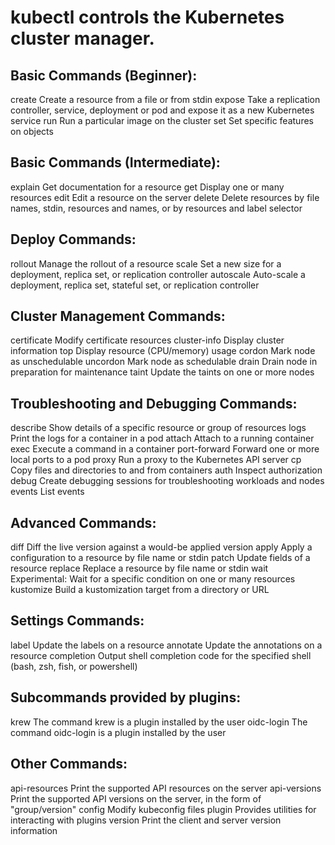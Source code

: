 * kubectl controls the Kubernetes cluster manager.

** Basic Commands (Beginner):
  create          Create a resource from a file or from stdin
  expose          Take a replication controller, service, deployment or pod and expose it as a new Kubernetes service
  run             Run a particular image on the cluster
  set             Set specific features on objects

** Basic Commands (Intermediate):
  explain         Get documentation for a resource
  get             Display one or many resources
  edit            Edit a resource on the server
  delete          Delete resources by file names, stdin, resources and names, or by resources and label selector

** Deploy Commands:
  rollout         Manage the rollout of a resource
  scale           Set a new size for a deployment, replica set, or replication controller
  autoscale       Auto-scale a deployment, replica set, stateful set, or replication controller

** Cluster Management Commands:
  certificate     Modify certificate resources
  cluster-info    Display cluster information
  top             Display resource (CPU/memory) usage
  cordon          Mark node as unschedulable
  uncordon        Mark node as schedulable
  drain           Drain node in preparation for maintenance
  taint           Update the taints on one or more nodes

** Troubleshooting and Debugging Commands:
  describe        Show details of a specific resource or group of resources
  logs            Print the logs for a container in a pod
  attach          Attach to a running container
  exec            Execute a command in a container
  port-forward    Forward one or more local ports to a pod
  proxy           Run a proxy to the Kubernetes API server
  cp              Copy files and directories to and from containers
  auth            Inspect authorization
  debug           Create debugging sessions for troubleshooting workloads and nodes
  events          List events

** Advanced Commands:
  diff            Diff the live version against a would-be applied version
  apply           Apply a configuration to a resource by file name or stdin
  patch           Update fields of a resource
  replace         Replace a resource by file name or stdin
  wait            Experimental: Wait for a specific condition on one or many resources
  kustomize       Build a kustomization target from a directory or URL

** Settings Commands:
  label           Update the labels on a resource
  annotate        Update the annotations on a resource
  completion      Output shell completion code for the specified shell (bash, zsh, fish, or powershell)

** Subcommands provided by plugins:
  krew          The command krew is a plugin installed by the user
  oidc-login    The command oidc-login is a plugin installed by the user

** Other Commands:
  api-resources   Print the supported API resources on the server
  api-versions    Print the supported API versions on the server, in the form of "group/version"
  config          Modify kubeconfig files
  plugin          Provides utilities for interacting with plugins
  version         Print the client and server version information
